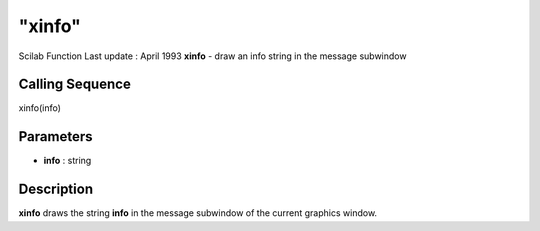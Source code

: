 ====
"xinfo"
====

Scilab Function Last update : April 1993
**xinfo** - draw an info string in the message subwindow



Calling Sequence
~~~~~~~~~~~~~~~~

xinfo(info)




Parameters
~~~~~~~~~~


+ **info** : string




Description
~~~~~~~~~~~

**xinfo** draws the string **info** in the message subwindow of the
current graphics window.



